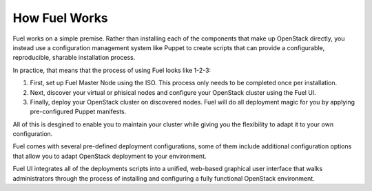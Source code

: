 .. index: How Fuel Works

.. _How-Fuel-Works:

How Fuel Works
==============

Fuel works on a simple premise. Rather than installing each of the 
components that make up OpenStack directly, you instead use a configuration 
management system like Puppet to create scripts that can provide a 
configurable, reproducible, sharable installation process.

In practice, that means that the process of using Fuel looks like 1-2-3:

1. First, set up Fuel Master Node using the ISO. This process only needs to be 
   completed once per installation.

2. Next, discover your virtual or phisical nodes and configure your OpenStack 
   cluster using the Fuel UI.

3. Finally, deploy your OpenStack cluster on discovered nodes. Fuel will do all 
   deployment magic for you by applying pre-configured Puppet manifests. 

All of this is desgined to enable you to maintain your cluster while giving 
you the flexibility to adapt it to your own configuration.

.. fancybox:: /_images/how-it-works_svg.png
    :width: 400px
    :height: 400px

Fuel comes with several pre-defined deployment configurations, some of them 
include additional configuration options that allow you to adapt OpenStack 
deployment to your environment.

Fuel UI integrates all of the deployments scripts into a unified, 
web-based graphical user interface that walks administrators through the 
process of installing and configuring a fully functional OpenStack environment.

